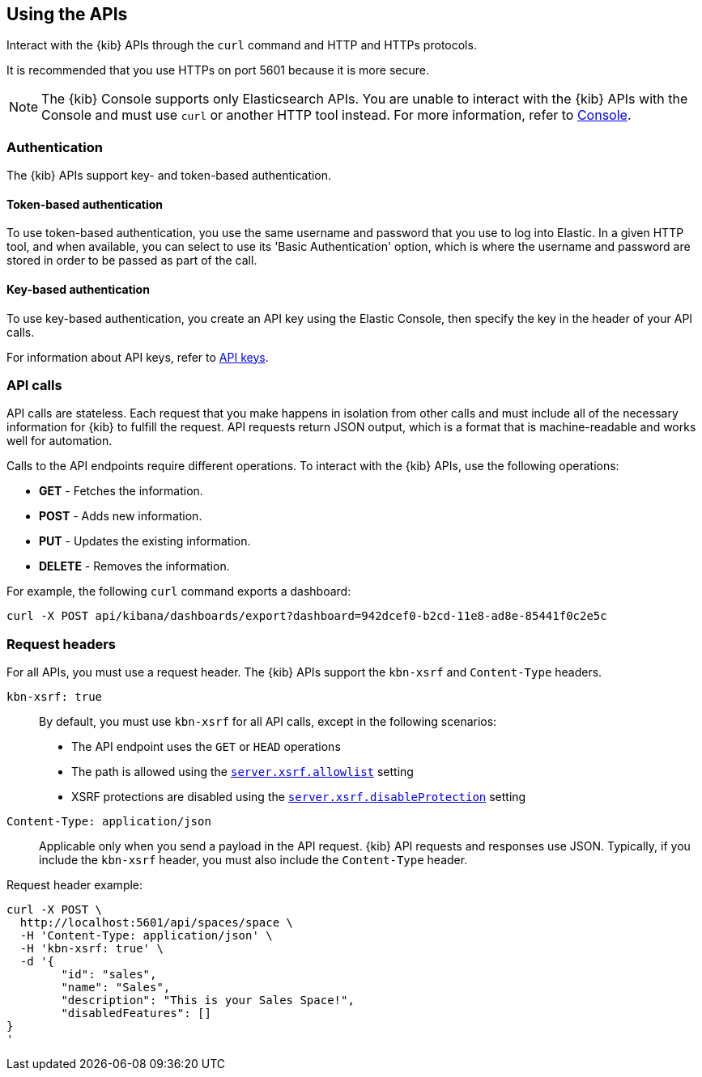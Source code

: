 [[using-api]]
== Using the APIs

Interact with the {kib} APIs through the `curl` command and HTTP and HTTPs protocols.

It is recommended that you use HTTPs on port 5601 because it is more secure.

NOTE: The {kib} Console supports only Elasticsearch APIs. You are unable to interact with the {kib} APIs with the Console and must use `curl` or another HTTP tool instead. For more information, refer to <<console-kibana,Console>>.

[float]
[[api-authentication]]
=== Authentication

The {kib} APIs support key- and token-based authentication. 

[float]
[[token-api-authentication]]
==== Token-based authentication

To use token-based authentication, you use the same username and password that you use to log into Elastic.  
In a given HTTP tool, and when available, you can select to use its 'Basic Authentication' option, 
which is where the username and password are stored in order to be passed as part of the call. 

[float]
[[key-authentication]]
==== Key-based authentication

To use key-based authentication, you create an API key using the Elastic Console, then specify the key in the header of your API calls.

For information about API keys, refer to <<api-keys,API keys>>.

[float]
[[api-calls]]
=== API calls
API calls are stateless. Each request that you make happens in isolation from other calls and must include all of the necessary information for {kib} to fulfill the request. API requests return JSON output, which is a format that is machine-readable and works well for automation.

Calls to the API endpoints require different operations. To interact with the {kib} APIs, use the following operations:

* *GET* - Fetches the information.

* *POST* - Adds new information.

* *PUT* - Updates the existing information.

* *DELETE* - Removes the information.

For example, the following `curl` command exports a dashboard:

[source,sh]
--
curl -X POST api/kibana/dashboards/export?dashboard=942dcef0-b2cd-11e8-ad8e-85441f0c2e5c
--
// KIBANA

[float]
[[api-request-headers]]
=== Request headers

For all APIs, you must use a request header. The {kib} APIs support the `kbn-xsrf` and `Content-Type` headers.

`kbn-xsrf: true`::
  By default, you must use `kbn-xsrf` for all API calls, except in the following scenarios:

* The API endpoint uses the `GET` or `HEAD` operations
* The path is allowed using the <<settings-xsrf-allowlist, `server.xsrf.allowlist`>> setting
* XSRF protections are disabled using the <<settings-xsrf-disableProtection, `server.xsrf.disableProtection`>> setting

`Content-Type: application/json`::
  Applicable only when you send a payload in the API request. {kib} API requests and responses use JSON. Typically, if you include the `kbn-xsrf` header, you must also include the `Content-Type` header.

Request header example:

[source,sh]
--
curl -X POST \
  http://localhost:5601/api/spaces/space \
  -H 'Content-Type: application/json' \
  -H 'kbn-xsrf: true' \
  -d '{
	"id": "sales",
	"name": "Sales",
	"description": "This is your Sales Space!",
	"disabledFeatures": []
}
'
--
